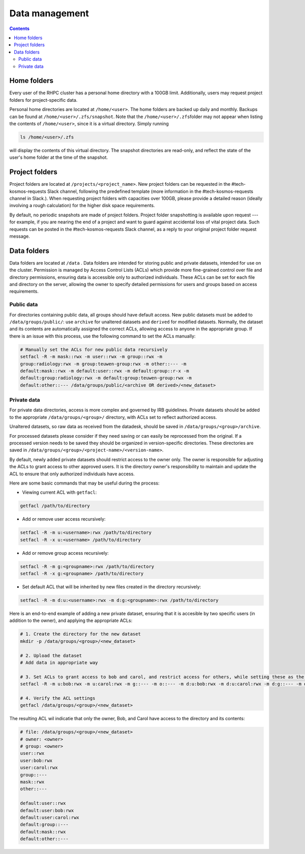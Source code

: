 .. _data_management:

===============
Data management
===============
.. contents::


Home folders
------------
Every user of the RHPC cluster has a personal home directory with a 100GB limit. Additionally, users may request project
folders for project-specific data.

Personal home directories are located at ``/home/<user>``\ . The home folders are backed up daily and monthly. Backups
can be found at ``/home/<user>/.zfs/snapshot``\ . Note that the ``/home/<user>/.zfs``\ folder may not appear when
listing the contents of ``/home/<user>``\ , since it is a virtual directory. Simply running

.. code-block:: bash

    ls /home/<user>/.zfs

will display the contents of this virtual directory. The snapshot directories are read-only, and reflect the state of
the user's home folder at the time of the snapshot.

Project folders
----------------

Project folders are located at ``/projects/<project_name>``\ . New project folders can be requested in the
#tech-kosmos-requests Slack channel, following the predefined template (more information in the #tech-kosmos-requests
channel in Slack.). When requesting project folders with capacities over 100GB, please provide a detailed reason
(ideally involving a rough calculation) for the higher disk space requirements.

By default, no periodic snapshots are made of project folders. Project folder snapshotting is available upon request
--- for example, if you are nearing the end of a project and want to guard against accidental loss of vital project data.
Such requests can be posted in the #tech-kosmos-requests Slack channel, as a reply to your original project folder
request message.

Data folders
------------
Data folders are located at ``/data`` . Data folders are intended for storing public and private datasets, intended for
use on the cluster. Permission is managed by Access Control Lists (ACLs) which provide more fine-grained control over
file and directory permissions, ensuring data is accessible only to authorized individuals. These ACLs can be set for
each file and directory on the server, allowing the owner to specify detailed permissions for users and groups based on
access requirements.

Public data
^^^^^^^^^^^
For directories containing public data, all groups should have default access. New public datasets must be added to
``/data/groups/public/``: use ``archive`` for unaltered datasets and ``derived`` for modified datasets.
Normally, the dataset and its contents are automatically assigned the correct ACLs, allowing access to anyone in the
appropriate group. If there is an issue with this process, use the following command to set the ACLs manually:

.. code-block::

        # Manually set the ACLs for new public data recursively
        setfacl -R -m mask::rwx -m user::rwx -m group::rwx -m
        group:radiology:rwx -m group:teuwen-group:rwx -m other::--- -m
        default:mask::rwx -m default:user::rwx -m default:group::r-x -m
        default:group:radiology:rwx -m default:group:teuwen-group:rwx -m
        default:other::--- /data/groups/public/<archive OR derived>/<new_dataset>

Private data
^^^^^^^^^^^^
For private data directories, access is more complex and governed by IRB guidelines. Private datasets should be added to
the appropriate ``/data/groups/<group>/`` directory, with ACLs set to reflect authorized access.

Unaltered datasets, so raw data as received from the datadesk, should be saved in ``/data/groups/<group>/archive``.

For processed datasets please consider if they need saving or can easily be reprocessed from the original. If a
processed version needs to be saved they should be organized in version-specific directories. These directories are saved
in ``/data/groups/<group>/<project-name>/<version-name>``.


By default, newly added
private datasets should restrict access to the owner only. The owner is responsible for adjusting the ACLs to grant
access to other approved users. It is the directory owner's responsibility to maintain and update the ACL to ensure that
only authorized individuals have access.

Here are some basic commands that may be useful during the process:

- Viewing current ACL with ``getfacl``:

.. code-block::

        getfacl /path/to/directory

- Add or remove user access recursively:

.. code-block::

        setfacl -R -m u:<username>:rwx /path/to/directory
        setfacl -R -x u:<username> /path/to/directory

- Add or remove group access recursively:

.. code-block::

        setfacl -R -m g:<groupname>:rwx /path/to/directory
        setfacl -R -x g:<groupname> /path/to/directory

- Set default ACL that will be inherited by new files created in the directory recursively:

.. code-block::

        setfacl -R -m d:u:<username>:rwx -m d:g:<groupname>:rwx /path/to/directory

Here is an end-to-end example of adding a new private dataset, ensuring that it is accesible by two specific users (in
addition to the owner), and applying the appropriate ACLs:

.. code-block::

        # 1. Create the directory for the new dataset
        mkdir -p /data/groups/<group>/<new_dataset>

        # 2. Upload the dataset
        # Add data in appropriate way

        # 3. Set ACLs to grant access to bob and carol, and restrict access for others, while setting these as the default for new files created in the dataset
        setfacl -R -m u:bob:rwx -m u:carol:rwx -m g::--- -m o::--- -m d:u:bob:rwx -m d:u:carol:rwx -m d:g::--- -m d:o::--- /data/groups/<group>/<new_dataset>

        # 4. Verify the ACL settings
        getfacl /data/groups/<group>/<new_dataset>

The resulting ACL wil indicatie that only the owner, Bob, and Carol have access to the directory and its contents:

.. code-block::

        # file: /data/groups/<group>/<new_dataset>
        # owner: <owner>
        # group: <owner>
        user::rwx
        user:bob:rwx
        user:carol:rwx
        group::---
        mask::rwx
        other::---

        default:user::rwx
        default:user:bob:rwx
        default:user:carol:rwx
        default:group::---
        default:mask::rwx
        default:other::---
